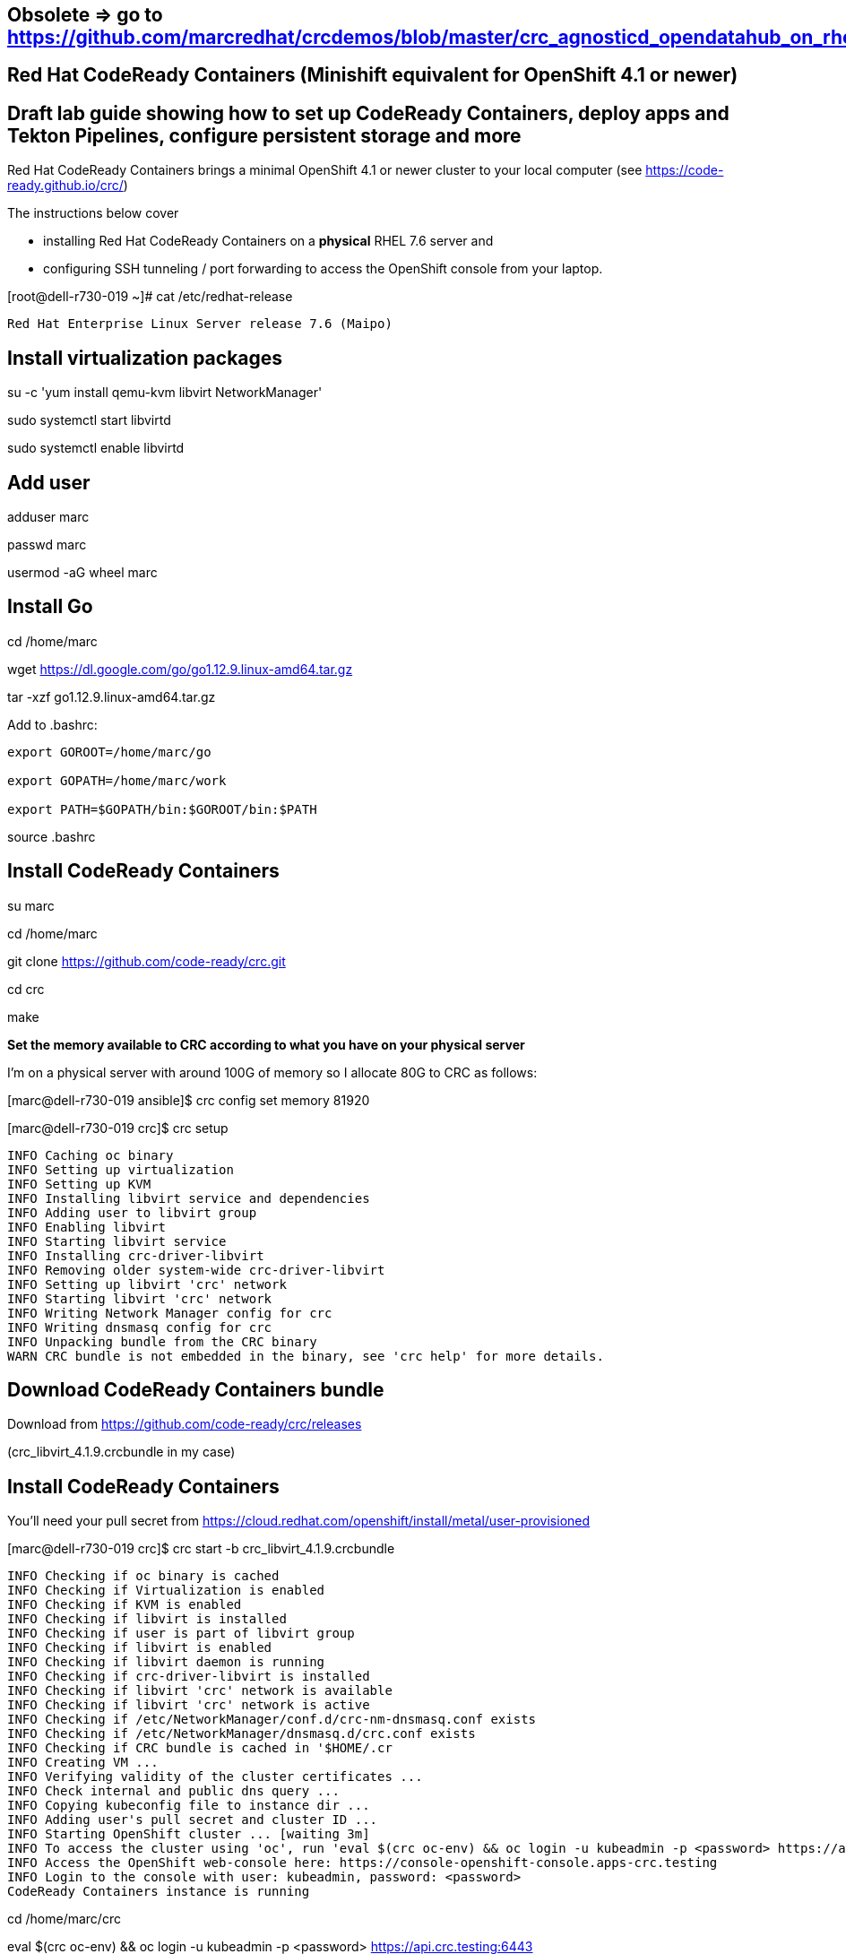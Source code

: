 == Obsolete => go to https://github.com/marcredhat/crcdemos/blob/master/crc_agnosticd_opendatahub_on_rhel81.adoc


== Red Hat CodeReady Containers (Minishift equivalent for OpenShift 4.1 or newer)

== Draft lab guide showing how to set up CodeReady Containers, deploy apps and Tekton Pipelines, configure persistent storage and more

Red Hat CodeReady Containers brings a minimal OpenShift 4.1 or newer cluster to your local computer
(see https://code-ready.github.io/crc/)


The instructions below cover 

- installing Red Hat CodeReady Containers on a *physical* RHEL 7.6 server and 

- configuring SSH tunneling / port forwarding to access the OpenShift console from your laptop.




[root@dell-r730-019 ~]# cat /etc/redhat-release

----
Red Hat Enterprise Linux Server release 7.6 (Maipo)
----

== Install virtualization packages

su -c 'yum install qemu-kvm libvirt NetworkManager'

sudo systemctl start libvirtd

sudo systemctl enable libvirtd

== Add user

adduser marc

passwd marc

usermod -aG wheel marc

== Install Go

cd /home/marc

wget https://dl.google.com/go/go1.12.9.linux-amd64.tar.gz

tar -xzf go1.12.9.linux-amd64.tar.gz

Add to .bashrc:

----
export GOROOT=/home/marc/go

export GOPATH=/home/marc/work

export PATH=$GOPATH/bin:$GOROOT/bin:$PATH
----

source .bashrc

== Install CodeReady Containers

su marc

cd /home/marc

git clone https://github.com/code-ready/crc.git

cd crc

make


*Set the memory available to CRC according to what you have on your physical server*

I'm on a physical server with around 100G of memory so I allocate 80G to CRC as follows:

[marc@dell-r730-019 ansible]$ crc config set  memory 81920


[marc@dell-r730-019 crc]$ crc setup


----
INFO Caching oc binary
INFO Setting up virtualization
INFO Setting up KVM
INFO Installing libvirt service and dependencies
INFO Adding user to libvirt group
INFO Enabling libvirt
INFO Starting libvirt service
INFO Installing crc-driver-libvirt
INFO Removing older system-wide crc-driver-libvirt
INFO Setting up libvirt 'crc' network
INFO Starting libvirt 'crc' network
INFO Writing Network Manager config for crc
INFO Writing dnsmasq config for crc
INFO Unpacking bundle from the CRC binary
WARN CRC bundle is not embedded in the binary, see 'crc help' for more details.
----



== Download CodeReady Containers bundle 

Download from https://github.com/code-ready/crc/releases

(crc_libvirt_4.1.9.crcbundle in my case)


== Install CodeReady Containers

You'll need your pull secret from https://cloud.redhat.com/openshift/install/metal/user-provisioned



[marc@dell-r730-019 crc]$ crc start -b crc_libvirt_4.1.9.crcbundle

----
INFO Checking if oc binary is cached
INFO Checking if Virtualization is enabled
INFO Checking if KVM is enabled
INFO Checking if libvirt is installed
INFO Checking if user is part of libvirt group
INFO Checking if libvirt is enabled
INFO Checking if libvirt daemon is running
INFO Checking if crc-driver-libvirt is installed
INFO Checking if libvirt 'crc' network is available
INFO Checking if libvirt 'crc' network is active
INFO Checking if /etc/NetworkManager/conf.d/crc-nm-dnsmasq.conf exists
INFO Checking if /etc/NetworkManager/dnsmasq.d/crc.conf exists
INFO Checking if CRC bundle is cached in '$HOME/.cr
INFO Creating VM ...
INFO Verifying validity of the cluster certificates ...
INFO Check internal and public dns query ...
INFO Copying kubeconfig file to instance dir ...
INFO Adding user's pull secret and cluster ID ...
INFO Starting OpenShift cluster ... [waiting 3m]
INFO To access the cluster using 'oc', run 'eval $(crc oc-env) && oc login -u kubeadmin -p <password> https://api.crc.testing:6443'
INFO Access the OpenShift web-console here: https://console-openshift-console.apps-crc.testing
INFO Login to the console with user: kubeadmin, password: <password>
CodeReady Containers instance is running
----


cd /home/marc/crc


eval $(crc oc-env) && oc login -u kubeadmin -p <password> https://api.crc.testing:6443


== Accessing the OpenShift console from your laptop using SSH tunneling / port forwarding


On your laptop, /etc/hosts example:


127.0.0.1       localhost console-openshift-console.apps-crc.testing oauth-openshift.apps-crc.testing


sudo ssh marc@dell-r730-019.... -L 443:console-openshift-console.apps-crc.testing:443


You can now access the OpenShift console from your laptop at  
https://console-openshift-console.apps-crc.testing


== Deploy an app and access it from your laptop using SSH tunneling / port forwarding

oc new-project app-management

oc new-app quay.io/thoraxe/mapit

oc expose service mapit


On your laptop, add mapit-app-management.apps-crc.testing to /etc/hosts. 

Example:
127.0.0.1	localhost marc.rhel8 console-openshift-console.apps-crc.testing oauth-openshift.apps-crc.testing mapit-app-management.apps-crc.testing

On your laptop, sudo ssh marc@dell-r730-019... -L 80:mapit-app-management.apps-crc.testing:80

On your laptop, browse to http://mapit-app-management.apps-crc.testing

== Test persistent storage
set volume dc/mapit --add --name=mapit-storage -t pvc --claim-mode=ReadWriteOnce --claim-size=1Gi --claim-name=mapit-storage --mount-path=/app-storage

oc rsh mapit-... cat /app-storage/hello.txt

Now, to verify that persistent storage really works, delete your pod:

oc delete pod mapit-... && oc get pod

After some time, your new pod will be ready and running. Find its name, and again check the file:

oc rsh mapit... cat /app-storage/hello.txt


== Install Tekton Pipelines

Install Tekton CLI; ensure you get the latest release.

----
wget https://github.com/tektoncd/cli/releases/download/v0.2.2/tkn_0.2.2_Linux_x86_64.tar.gz

tar -xvzf tkn_0.2.2_Linux_x86_64.tar.gz

sudo cp  ./tkn /usr/local/bin/
----

cd /home/marc/crc

eval $(crc oc-env) && oc login -u kubeadmin -p <password> https://api.crc.testing:6443

oc new-project tekton-pipelines

oc adm policy add-scc-to-user anyuid -z tekton-pipelines-controller

oc apply --filename https://storage.googleapis.com/tekton-releases/latest/release.yaml

You should see:

[marc@dell-r730-019 crc]$ oc get pods

----
NAME                                           READY   STATUS    RESTARTS   AGE
tekton-pipelines-controller-55c6b5b9f6-hcxb2   1/1     Running   0          26s
tekton-pipelines-webhook-6794d5bcc8-bqcc5      1/1     Running   0          26s
----

== Set up Tekton demos
git clone https://github.com/marcredhat/openshift-pipelines-examples 

(fork of https://github.com/siamaksade/openshift-pipelines-examples with minor fix for https://github.com/siamaksade/openshift-pipelines-examples/issues/1)

cd openshift-pipelines-examples

Follow the instructions at https://github.com/marcredhat/openshift-pipelines-examples 

You should see:

[marc@dell-r730-019 openshift-pipelines-examples]$ oc project

----
Using project "pipeline-demo" on server "https://api.crc.testing:6443"
----


[marc@dell-r730-019 openshift-pipelines-examples]$ oc get pods

----
NAME                                                           READY   STATUS      RESTARTS   AGE
mapit-build-pipelinerun-jgbtj-build-app-lnfbh-pod-5cdefc       0/5     Completed   0          3m21s
mapit-build-pipelinerun-jgbtj-build-image-tbsd5-pod-415e23     0/6     Completed   0          2m16s
mapit-deploy-pipelinerun-bwxgr-analyse-code-sxw9n-pod-2bd948   0/4     Completed   0          2m9s
mapit-deploy-pipelinerun-bwxgr-build-app-kvpxt-pod-0ed8c1      0/5     Completed   0          3m11s
mapit-deploy-pipelinerun-bwxgr-build-image-8d6ss-pod-06cd2a    0/6     Completed   0          99s
mapit-deploy-pipelinerun-bwxgr-deploy-t7jwb-pod-a1000a         0/1     Completed   0          39s
mapit-spring-1-deploy                                          1/1     Running     0          26s
mapit-spring-1-m56sl                                           1/1     Running     0          16s
----


[marc@dell-r730-019 openshift-pipelines-examples]$ oc describe pipelinerun

----
Events:
  Type    Reason     Age    From                 Message
  ----    ------     ----   ----                 -------
  Normal  Succeeded  2m45s  pipeline-controller  All Tasks have completed executing
----

[marc@dell-r730-019 openshift-pipelines-examples]$ tkn task ls

----
NAME               AGE
buildah            10 minutes ago
mvn-build          8 minutes ago
openshift-client   10 minutes ago
static-analysis    8 minutes ago
----


"oc get ev" comes in handy if you want to see the various steps in detail.

[marc@dell-r730-019 openshift-pipelines-examples]$ oc get route

----
NAME           HOST/PORT                                     PATH   SERVICES       PORT       TERMINATION   WILDCARD
mapit-spring   mapit-spring-pipeline-demo.apps-crc.testing          mapit-spring   8080-tcp                 None
----

On your laptop, add mapit-spring-pipeline-demo.apps-crc.testing to /etc/hosts. 

Example:
127.0.0.1	localhost marc.rhel8 console-openshift-console.apps-crc.testing oauth-openshift.apps-crc.testing mapit-app-management.apps-crc.testing mapit-spring-pipeline-demo.apps-crc.testing

On your laptop, sudo ssh marc@dell-r730-019... -L 80:mapit-spring-pipeline-demo.apps-crc.testing:80

On your laptop, browse to http://mapit-spring-pipeline-demo.apps-crc.testing







